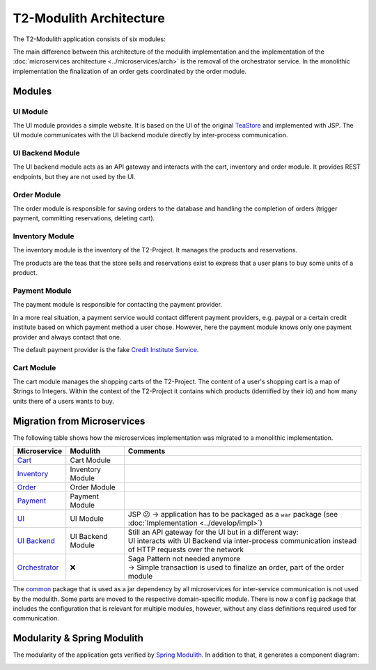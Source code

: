 ========================
T2-Modulith Architecture
========================

The T2-Modulith application consists of six modules:

.. image:: ./figs/component_diagram.svg
   :alt: Component Diagram of the T2-Modulith application

The main difference between this architecture of the modulith implementation and the implementation of the :doc:`microservices architecture <../microservices/arch>` is the removal of the orchestrator service. In the monolithic implementation the finalization of an order gets coordinated by the order module.

Modules
-------

UI Module
~~~~~~~~~

The UI module provides a simple website. It is based on the UI of the original `TeaStore <https://github.com/DescartesResearch/TeaStore>`_ and implemented with JSP.
The UI module communicates with the UI backend module directly by inter-process communication.

UI Backend Module
~~~~~~~~~~~~~~~~~

The UI backend module acts as an API gateway and interacts with the cart, inventory and order module.
It provides REST endpoints, but they are not used by the UI.

Order Module
~~~~~~~~~~~~

The order module is responsible for saving orders to the database and handling the completion of orders (trigger payment, committing reservations, deleting cart).

Inventory Module
~~~~~~~~~~~~~~~~

The inventory module is the inventory of the T2-Project.
It manages the products and reservations.

The products are the teas that the store sells and reservations exist to express that a user plans to buy some units of a product.

Payment Module
~~~~~~~~~~~~~~

The payment module is responsible for contacting the payment provider.

In a more real situation, a payment service would contact different payment providers, e.g. paypal or a certain credit institute based on which payment method a user chose.
However, here the payment module knows only one payment provider and always contact that one.

The default payment provider is the fake `Credit Institute Service <https://github.com/t2-project/creditinstitute>`_.

Cart Module
~~~~~~~~~~~

The cart module manages the shopping carts of the T2-Project.
The content of a user's shopping cart is a map of Strings to Integers.
Within the context of the T2-Project it contains which products (identified by their id) and how many units there of a users wants to buy.


Migration from Microservices
----------------------------

The following table shows how the microservices implementation was migrated to a monolithic implementation.

.. list-table::
   :header-rows: 1

   * - Microservice
     - Modulith
     - Comments
   * - `Cart <https://github.com/t2-project/cart>`_
     - Cart Module
     - 
   * - `Inventory <https://github.com/t2-project/inventory>`_
     - Inventory Module
     - 
   * - `Order <https://github.com/t2-project/order>`_
     - Order Module
     - 
   * - `Payment <https://github.com/t2-project/payment>`_
     - Payment Module
     - 
   * - `UI <https://github.com/t2-project/ui>`_
     - UI Module
     - JSP 😕 → application has to be packaged as a ``war`` package (see :doc:`Implementation <../develop/impl>`)
   * - `UI Backend <https://github.com/t2-project/uibackend>`_
     - UI Backend Module
     - | Still an API gateway for the UI but in a different way:
       | UI interacts with UI Backend via inter-process communication instead of HTTP requests over the network
   * - `Orchestrator <https://github.com/t2-project/orchestrator>`_
     - ❌
     - | Saga Pattern not needed anymore
       | → Simple transaction is used to finalize an order, part of the order module


The `common <https://github.com/t2-project/common>`_ package that is used as a jar dependency by all microservices for inter-service communication is not used by the modulith. Some parts are moved to the respective domain-specific module. There is now a ``config`` package that includes the configuration that is relevant for multiple modules, however, without any class definitions required used for communication.


Modularity & Spring Modulith
----------------------------

The modularity of the application gets verified by `Spring Modulith <https://spring.io/projects/spring-modulith>`_.
In addition to that, it generates a component diagram:

.. image:: ./figs/component_diagram-spring_modulith.svg
   :alt: Component Diagram of the T2-Modulith application generated by Spring Modulith
